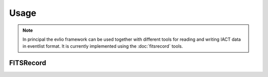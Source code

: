 =======
Usage
=======

.. note::
    In principal the evlio framework can be used together with different tools for reading and writing IACT data in eventlist format. It is currently implemented using the :doc:`fitsrecord` tools.

--------------
FITSRecord
--------------
